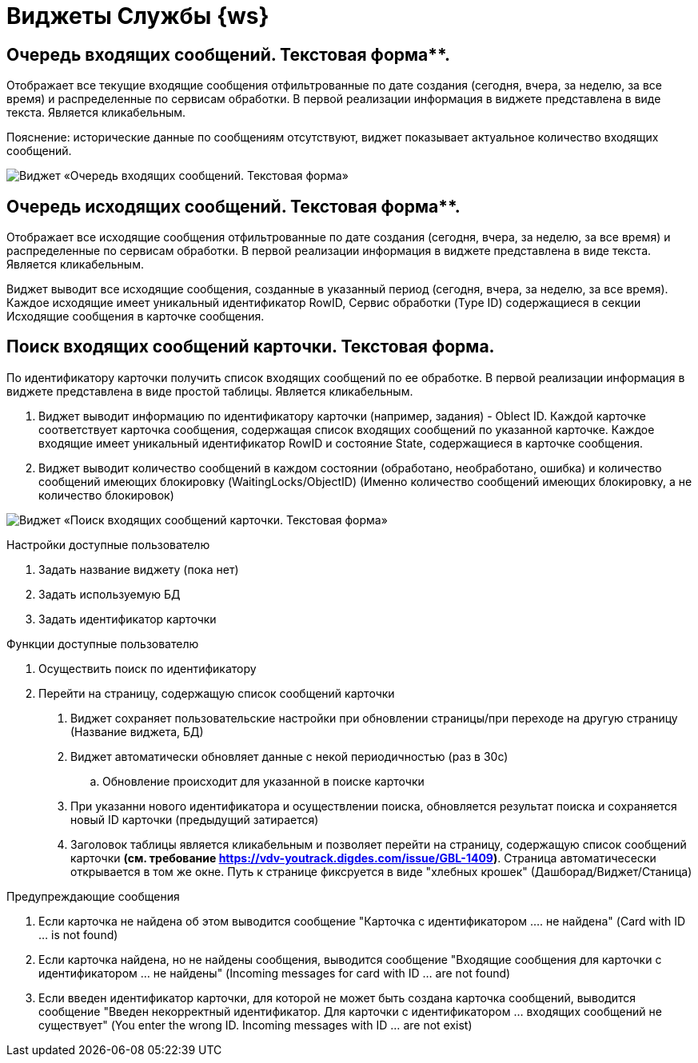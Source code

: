 = Виджеты Службы {ws}

== Очередь входящих сообщений. Текстовая форма**.

Отображает все текущие входящие сообщения отфильтрованные по дате создания (сегодня, вчера, за неделю, за все время) и распределенные по сервисам обработки. В первой реализации информация в виджете представлена в виде текста. Является кликабельным.

Пояснение: исторические данные по сообщениям отсутствуют, виджет показывает актуальное количество входящих сообщений.

image::widgetWSInputMessageText.png[Виджет «Очередь входящих сообщений. Текстовая форма»]

== Очередь исходящих сообщений. Текстовая форма**.

Отображает все исходящие сообщения отфильтрованные по дате создания (сегодня, вчера, за неделю, за все время) и распределенные по сервисам обработки. В первой реализации информация в виджете представлена в виде текста. Является кликабельным.

Виджет выводит все исходящие сообщения, созданные в указанный период (сегодня, вчера, за неделю, за все время).  Каждое исходящие имеет уникальный идентификатор RowID, Сервис обработки (Type ID) содержащиеся в секции Исходящие сообщения в карточке сообщения.

== **Поиск входящих сообщений карточки. Текстовая форма**.

По идентификатору карточки получить список входящих сообщений по ее обработке. В первой реализации информация в виджете представлена в виде простой таблицы. Является кликабельным.

1.  Виджет выводит информацию по идентификатору карточки (например, задания) - Oblect ID. Каждой карточке соответствует карточка сообщения, содержащая список входящих сообщений по указанной карточке. Каждое входящие имеет уникальный идентификатор RowID и состояние State, содержащиеся в карточке сообщения.
2.  Виджет выводит количество сообщений в каждом состоянии (обработано, необработано, ошибка) и количество сообщений имеющих блокировку (WaitingLocks/ObjectID) (Именно количество сообщений имеющих блокировку, а не количество блокировок)

image::widgetWSFindMessageByCardText.png[Виджет «Поиск входящих сообщений карточки. Текстовая форма»]

Настройки доступные пользователю

1.  Задать название виджету (пока нет)
2.  Задать используемую БД
3.  Задать идентификатор карточки

Функции доступные пользователю

1. Осуществить поиск по идентификатору
2.  Перейти на страницу, содержащую список сообщений карточки

. Виджет сохраняет пользовательские настройки при обновлении страницы/при переходе на другую страницу (Название виджета, БД)
.  Виджет автоматически обновляет данные с некой периодичностью (раз в 30с)
..  Обновление происходит для указанной в поиске карточки
.  При указанни нового идентификатора и осуществлении поиска, обновляется результат поиска и сохраняется новый ID карточки (предыдущий затирается)
.  Заголовок таблицы является кликабельным и позволяет перейти на страницу, содержащую список сообщений карточки **(см. требование https://vdv-youtrack.digdes.com/issue/GBL-1409)**. Страница автоматичесески открывается в том же окне. Путь к странице фиксруется в виде "хлебных крошек" (Дашборад/Виджет/Станица)

.Предупреждающие сообщения
1.  Если карточка не найдена об этом выводится сообщение "Карточка с идентификатором .... не найдена" (Card with ID ... is not found)
2.  Если карточка найдена, но не найдены сообщения, выводится сообщение "Входящие сообщения для карточки с идентификатором ... не найдены" (Incoming messages for card with ID ... are not found)
3.  Если введен идентификатор карточки, для которой не может быть создана карточка сообщений, выводится сообщение "Введен некорректный идентификатор. Для карточки с идентификатором ... входящих сообщений не существует" (You enter the wrong ID. Incoming messages with ID ... are not exist)
